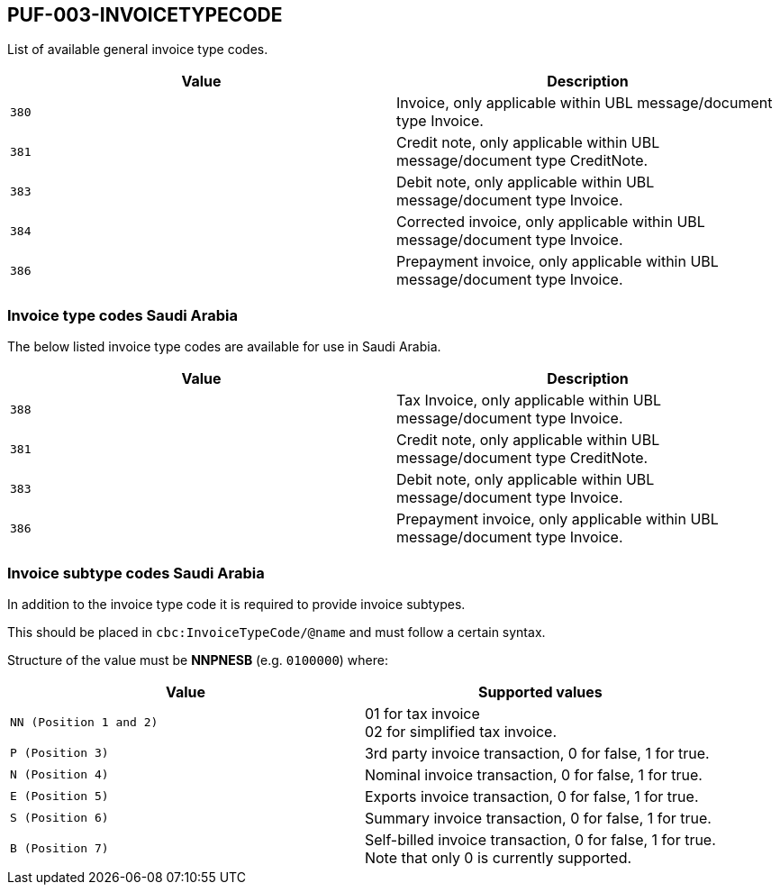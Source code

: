 == PUF-003-INVOICETYPECODE

List of available general invoice type codes.

|===
|Value |Description

|`380`
|Invoice, only applicable within UBL message/document type Invoice.

|`381`
|Credit note, only applicable within UBL message/document type CreditNote.

|`383`
|Debit note, only applicable within UBL message/document type Invoice.

|`384`
|Corrected invoice, only applicable within UBL message/document type Invoice.

|`386`
|Prepayment invoice, only applicable within UBL message/document type Invoice.


|===

=== Invoice type codes Saudi Arabia

The below listed invoice type codes are available for use in Saudi Arabia.

|===
|Value |Description

|`388`
|Tax Invoice, only applicable within UBL message/document type Invoice.

|`381`
|Credit note, only applicable within UBL message/document type CreditNote.

|`383`
|Debit note, only applicable within UBL message/document type Invoice.

|`386`
|Prepayment invoice, only applicable within UBL message/document type Invoice.
|===

=== Invoice subtype codes Saudi Arabia

In addition to the invoice type code it is required to provide invoice subtypes. 

This should be placed in `cbc:InvoiceTypeCode/@name` and must follow a certain syntax.

Structure of the value must be *NNPNESB* (e.g. `0100000`) where:

|===
|Value |Supported values


|`NN (Position 1 and 2)`
|01 for tax invoice +
02 for simplified tax invoice.

|`P (Position 3)`
|3rd party invoice transaction, 0 for false, 1 for true.

|`N (Position 4)`
|Nominal invoice transaction, 0 for false, 1 for true.

|`E (Position 5)`
|Exports invoice transaction, 0 for false, 1 for true.

|`S (Position 6)`
|Summary invoice transaction, 0 for false, 1 for true.

|`B (Position 7)`
|Self-billed invoice transaction, 0 for false, 1 for true. +
Note that only 0 is currently supported.

|===
